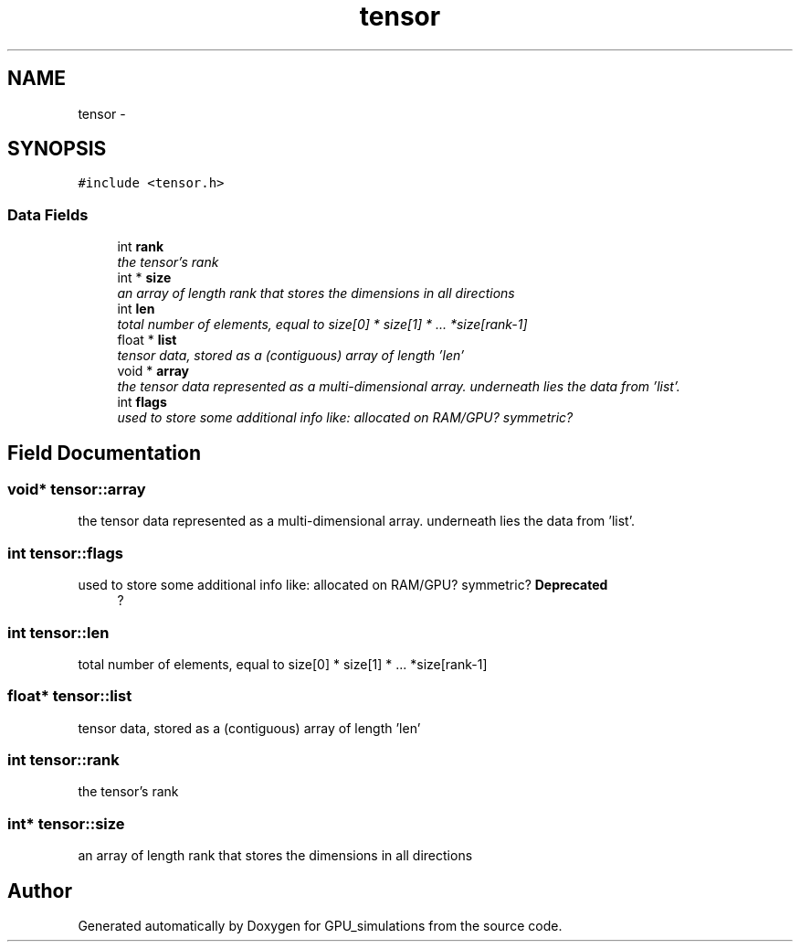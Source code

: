 .TH "tensor" 3 "6 Jul 2010" "GPU_simulations" \" -*- nroff -*-
.ad l
.nh
.SH NAME
tensor \- 
.SH SYNOPSIS
.br
.PP
.PP
\fC#include <tensor.h>\fP
.SS "Data Fields"

.in +1c
.ti -1c
.RI "int \fBrank\fP"
.br
.RI "\fIthe tensor's rank \fP"
.ti -1c
.RI "int * \fBsize\fP"
.br
.RI "\fIan array of length rank that stores the dimensions in all directions \fP"
.ti -1c
.RI "int \fBlen\fP"
.br
.RI "\fItotal number of elements, equal to size[0] * size[1] * ... *size[rank-1] \fP"
.ti -1c
.RI "float * \fBlist\fP"
.br
.RI "\fItensor data, stored as a (contiguous) array of length 'len' \fP"
.ti -1c
.RI "void * \fBarray\fP"
.br
.RI "\fIthe tensor data represented as a multi-dimensional array. underneath lies the data from 'list'. \fP"
.ti -1c
.RI "int \fBflags\fP"
.br
.RI "\fIused to store some additional info like: allocated on RAM/GPU? symmetric? \fP"
.in -1c
.SH "Field Documentation"
.PP 
.SS "void* \fBtensor::array\fP"
.PP
the tensor data represented as a multi-dimensional array. underneath lies the data from 'list'. 
.SS "int \fBtensor::flags\fP"
.PP
used to store some additional info like: allocated on RAM/GPU? symmetric? \fBDeprecated\fP
.RS 4
? 
.RE
.PP

.SS "int \fBtensor::len\fP"
.PP
total number of elements, equal to size[0] * size[1] * ... *size[rank-1] 
.SS "float* \fBtensor::list\fP"
.PP
tensor data, stored as a (contiguous) array of length 'len' 
.SS "int \fBtensor::rank\fP"
.PP
the tensor's rank 
.SS "int* \fBtensor::size\fP"
.PP
an array of length rank that stores the dimensions in all directions 

.SH "Author"
.PP 
Generated automatically by Doxygen for GPU_simulations from the source code.
